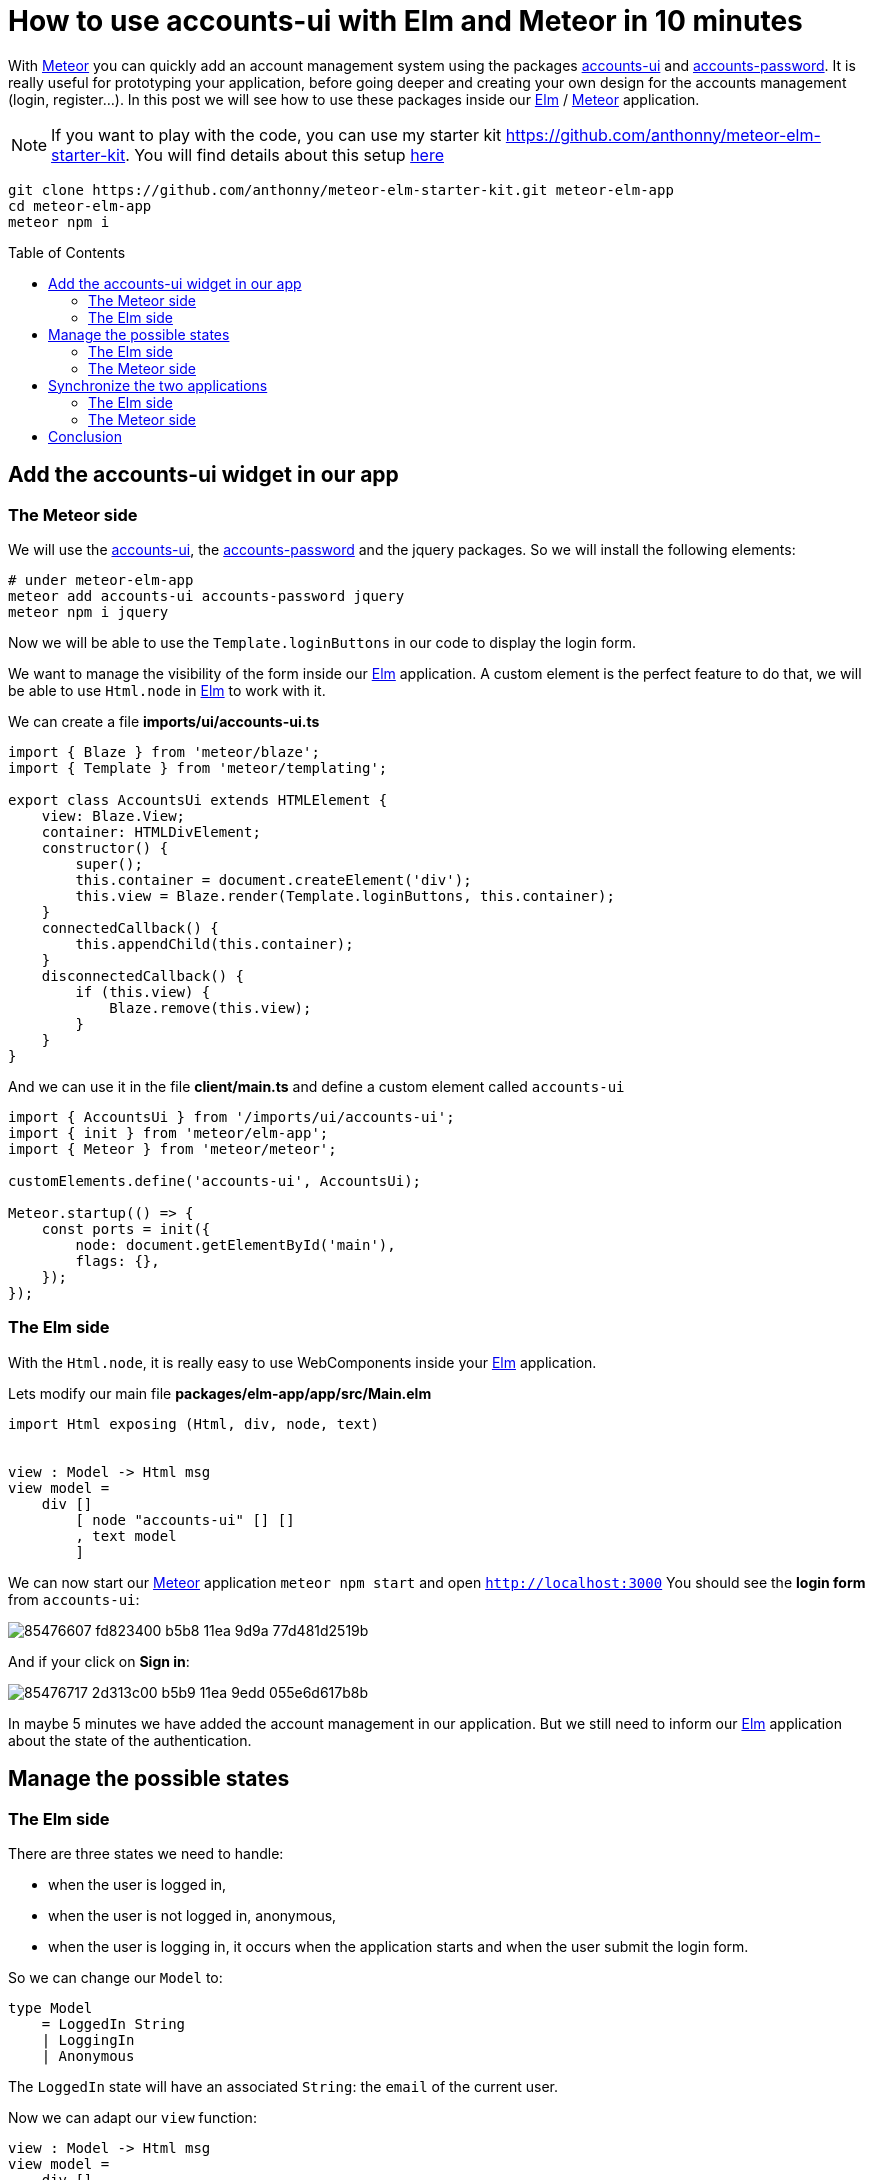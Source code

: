 // = Your Blog title
// See https://hubpress.gitbooks.io/hubpress-knowledgebase/content/ for information about the parameters.
// :hp-image: /covers/cover.png
// :published_at: 2019-01-31
// :hp-tags: HubPress, Blog, Open_Source,
// :hp-alt-title: My English Title

= How to use accounts-ui with Elm and Meteor in 10 minutes
:published_at: 2020-06-24
:hp-alt-title: how to use accounts-ui with elm and meteor
:hp-tags: meteor, elm
:url-meteor: https://www.meteor.com/
:url-parcel: https://parceljs.org/
:url-tailwindcss: https://tailwindcss.com/
:url-elm: https://elm-lang.org/
:url-accounts-ui: https://docs.meteor.com/packages/accounts-ui.html
:url-accounts-password: https://docs.meteor.com/api/passwords.html
:toc: macro

With {url-meteor}[Meteor] you can quickly add an account management system using the packages {url-accounts-ui}[accounts-ui] and {url-accounts-password}[accounts-password].
It is really useful for prototyping your application, before going deeper and creating your own design for the accounts management (login, register...).
In this post we will see how to use these packages inside our {url-elm}[Elm] / {url-meteor}[Meteor] application.

NOTE: If you want to play with the code, you can use my starter kit https://github.com/anthonny/meteor-elm-starter-kit. You will find details about this setup https://anthonnyquerouil.me/2020/06/17/how-i-use-meteor-elm-and-tailwindcss-together.html[here]
```shell
git clone https://github.com/anthonny/meteor-elm-starter-kit.git meteor-elm-app
cd meteor-elm-app
meteor npm i
```

toc::[]



== Add the accounts-ui widget in our app

=== The Meteor side

We will use the {url-accounts-ui}[accounts-ui], the {url-accounts-password}[accounts-password] and the jquery packages.
So we will install the following elements:

```shell
# under meteor-elm-app
meteor add accounts-ui accounts-password jquery
meteor npm i jquery
```

Now we will be able to use the `Template.loginButtons` in our code to display the login form.

We want to manage the visibility of the form inside our {url-elm}[Elm] application.
A custom element is the perfect feature to do that, we will be able to use `Html.node` in {url-elm}[Elm] to work with it.

We can create a file *imports/ui/accounts-ui.ts*
```ts
import { Blaze } from 'meteor/blaze';
import { Template } from 'meteor/templating';

export class AccountsUi extends HTMLElement {
    view: Blaze.View;
    container: HTMLDivElement;
    constructor() {
        super();
        this.container = document.createElement('div');
        this.view = Blaze.render(Template.loginButtons, this.container);
    }
    connectedCallback() {
        this.appendChild(this.container);
    }
    disconnectedCallback() {
        if (this.view) {
            Blaze.remove(this.view);
        }
    }
}
```

And we can use it in the file *client/main.ts* and define a custom element called `accounts-ui`
```ts
import { AccountsUi } from '/imports/ui/accounts-ui';
import { init } from 'meteor/elm-app';
import { Meteor } from 'meteor/meteor';

customElements.define('accounts-ui', AccountsUi);

Meteor.startup(() => {
    const ports = init({
        node: document.getElementById('main'),
        flags: {},
    });
});
```

=== The Elm side

With the `Html.node`, it is really easy to use WebComponents inside your {url-elm}[Elm] application.

Lets modify our main file *packages/elm-app/app/src/Main.elm*

```elm
import Html exposing (Html, div, node, text)


view : Model -> Html msg
view model =
    div []
        [ node "accounts-ui" [] []
        , text model
        ]
```

We can now start our {url-meteor}[Meteor] application `meteor npm start` and open `http://localhost:3000`
You should see the *login form* from `accounts-ui`:

image::https://user-images.githubusercontent.com/2006548/85476607-fd823400-b5b8-11ea-9d9a-77d481d2519b.png[]

And if your click on *Sign in*:

image::https://user-images.githubusercontent.com/2006548/85476717-2d313c00-b5b9-11ea-9edd-055e6d617b8b.png[]

In maybe 5 minutes we have added the account management in our application.
But we still need to inform our {url-elm}[Elm] application about the state of the authentication.

== Manage the possible states

=== The Elm side

There are three states we need to handle:

- when the user is logged in,
- when the user is not logged in, anonymous,
- when the user is logging in, it occurs when the application starts and when the user submit the login form.

So we can change our `Model` to:

```elm
type Model
    = LoggedIn String
    | LoggingIn
    | Anonymous
```

The `LoggedIn` state will have an associated `String`: the `email` of the current user.

Now we can adapt our `view` function:

```elm
view : Model -> Html msg
view model =
    div []
        [ node "accounts-ui" [] []
        , case model of
            Anonymous ->
                text "anonymous"

            LoggedIn email ->
                text <| "Hello " ++ email

            LoggingIn ->
                text "Logging in..."
        ]

```

Our code does not compile yet, we have to fix the init function.
We have two possible states during the init phase:

- Anonymous
- LoggingIn

We can manage these states with a simple boolean `isLoggingIn` in our type `Flags`:

```elm
type alias Flags =
    { isLoggingIn : Bool
    }


main : Program Flags Model msg
main =
    Browser.element
        { init = init
        , view = view
        , update = update
        , subscriptions = subscriptions
        }


init : Flags -> ( Model, Cmd msg )
init flags =
    ( if flags.isLoggingIn then
        LoggingIn

      else
        Anonymous
    , Cmd.none
    )
```

=== The Meteor side

If you start the application `meteor npm start`, you should see this error:

image::https://user-images.githubusercontent.com/2006548/85526559-6776f980-b60a-11ea-8e38-6a5cd64e1678.png[]

The message is clear, we must define the `isLoggingIn` in our flags object.

We modify the interface `Flags` in the file *index.ts*:

```ts
interface Flags {
    isLoggingIn: boolean;
}
```

And we can use it in the *client/main.ts*:

image::https://user-images.githubusercontent.com/2006548/85527547-419e2480-b60b-11ea-8ebb-25251415b04e.png[]

```ts
Meteor.startup(() => {
    const ports = init({
        node: document.getElementById('main'),
        flags: {
            isLoggingIn: Meteor.loggingIn(),
        },
    });
});
```

You should see this content:

image::https://user-images.githubusercontent.com/2006548/85528904-cb022680-b60c-11ea-8609-bcac20fc564b.png[]

The problem is if you create a new user and you logging in, the state does not change.
It only changes if you refresh the page.
To synchronize our {url-elm}[Elm] application with {url-meteor}[Meteor], we will use ports.

== Synchronize the two applications

=== The Elm side

The {url-meteor}[Meteor] application must indicate to the {url-elm}[Elm] application when

- the user is logging in,
- the user is logged in,
- the user is logged out

In our file *packages/elm-app/app/src/Main.elm*, we will add three ports:

```elm
port loggingIn : (() -> msg) -> Sub msg


port loggedIn : (String -> msg) -> Sub msg


port loggedOut : (() -> msg) -> Sub msg

```

We will create three messages, one message per event

```elm
type Msg
    = GotLoggingIn
    | GotLoggedIn String
    | GotLoggedOut
```

And we have to adapt the update function and to define subscriptions:

```elm
update : Msg -> Model -> ( Model, Cmd Msg )
update msg model =
    case msg of
        GotLoggingIn ->
            ( LoggingIn, Cmd.none )

        GotLoggedIn email ->
            ( LoggedIn email, Cmd.none )

        GotLoggedOut ->
            ( Anonymous, Cmd.none )


subscriptions : Model -> Sub Msg
subscriptions _ =
    Sub.batch
        [ loggingIn (\_ -> GotLoggingIn)
        , loggedIn GotLoggedIn
        , loggedOut (\_ -> GotLoggedOut)
        ]
        
```

To finish we have to update the definition of our type `Ports` in *packages/elm-app/*:

```ts
export interface Ports {
    loggingIn?: {
        send: (nothing: null) => void;
    };
    loggedIn?: {
        send: (username: string) => void;
    };
    loggedOut?: {
        send: (nothing: null) => void;
    };
}
```

=== The Meteor side

On the {url-meteor}[Meteor] side, we will use the function `Tracker.autorun` to send messages to the {url-elm}[Elm] application each time the state of the authentication changes.


```ts
// ...
import { Tracker } from 'meteor/tracker';

// ...
Meteor.startup(() => {
    const ports = init({
        node: document.getElementById('main'),
        flags: {
            isLoggingIn: Meteor.loggingIn(),
        },
    });

    Tracker.autorun(() => {
        if (Meteor.loggingIn()) {
            console.log('Loggind in...');
            ports.loggingIn?.send(null);
        } else if (Meteor.user()) {
            console.log('Connected');
            ports.loggedIn?.send(Meteor.user()?.emails?.[0].address || '');
        } else {
            console.log('Not connected');
            ports.loggedOut?.send(null);
        }
    });
});
```

Now you should see the state up-to-date in the {url-elm}[Elm] application when you play with the authentication.

video::https://anthonnyquerouil.me/images/meteor-elm-accounts-ui.mp4[width="100%"]

== Conclusion

With {url-meteor}[Meteor] it is easy to add an account management system, thanks to accounts-ui and the combination of {url-elm}[Elm] with the Custom Elements makes the integration simple.

But I think that one day you will have to create your own UI for your forms (login, register...), luckily it will be the topic of my next post.

If you liked this post, do not hesitate to share it on your favorite social networks and if you are interested by this kind of content, you can follow me on twitter https://twitter.com/anthonny_q[@anthonny_q].

If you have any feedbacks, comments are open 😘